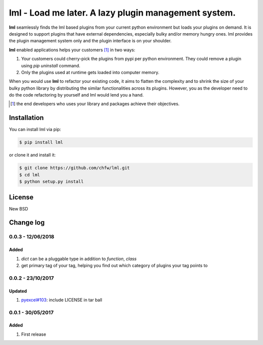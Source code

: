 ================================================================================
lml - Load me later. A lazy plugin management system.
================================================================================

.. image:: https://api.travis-ci.org/chfw/lml.svg
   :target: http://travis-ci.org/chfw/lml

.. image:: https://codecov.io/github/chfw/lml/coverage.png
   :target: https://codecov.io/github/chfw/lml


.. image:: https://readthedocs.org/projects/lml/badge/?version=latest
   :target: http://lml.readthedocs.org/en/latest/

**lml** seamlessly finds the lml based plugins from your current python
environment but loads your plugins on demand. It is designed to support
plugins that have external dependencies, especially bulky and/or
memory hungry ones. lml provides the plugin management system only and the
plugin interface is on your shoulder.

**lml** enabled applications helps your customers [#f1]_ in two ways:

#. Your customers could cherry-pick the plugins from pypi per python environment.
   They could remove a plugin using `pip uninstall` command.
#. Only the plugins used at runtime gets loaded into computer memory.

When you would use **lml** to refactor your existing code, it aims to flatten the
complexity and to shrink the size of your bulky python library by
distributing the similar functionalities across its plugins. However, you as
the developer need to do the code refactoring by yourself and lml would lend you a hand.

.. [#f1] the end developers who uses your library and packages achieve their
         objectives.

Installation
================================================================================


You can install lml via pip:

.. code-block:: bash

    $ pip install lml


or clone it and install it:

.. code-block:: bash

    $ git clone https://github.com/chfw/lml.git
    $ cd lml
    $ python setup.py install

License
================================================================================

New BSD

Change log
================================================================================

0.0.3 - 12/06/2018
--------------------------------------------------------------------------------

Added
^^^^^^^^^^^^^^^^^^^^^^^^^^^^^^^^^^^^^^^^^^^^^^^^^^^^^^^^^^^^^^^^^^^^^^^^^^^^^^^^

#. `dict` can be a pluggable type in addition to `function`, `class`
#. get primary tag of your tag, helping you find out which category of plugins
   your tag points to

0.0.2 - 23/10/2017
--------------------------------------------------------------------------------

Updated
^^^^^^^^^^^^^^^^^^^^^^^^^^^^^^^^^^^^^^^^^^^^^^^^^^^^^^^^^^^^^^^^^^^^^^^^^^^^^^^^

#. `pyexcel#103 <https://github.com/pyexcel/pyexcel/issues/103>`_: include
   LICENSE in tar ball

0.0.1 - 30/05/2017
--------------------------------------------------------------------------------

Added
^^^^^^^^^^^^^^^^^^^^^^^^^^^^^^^^^^^^^^^^^^^^^^^^^^^^^^^^^^^^^^^^^^^^^^^^^^^^^^^^

#. First release



